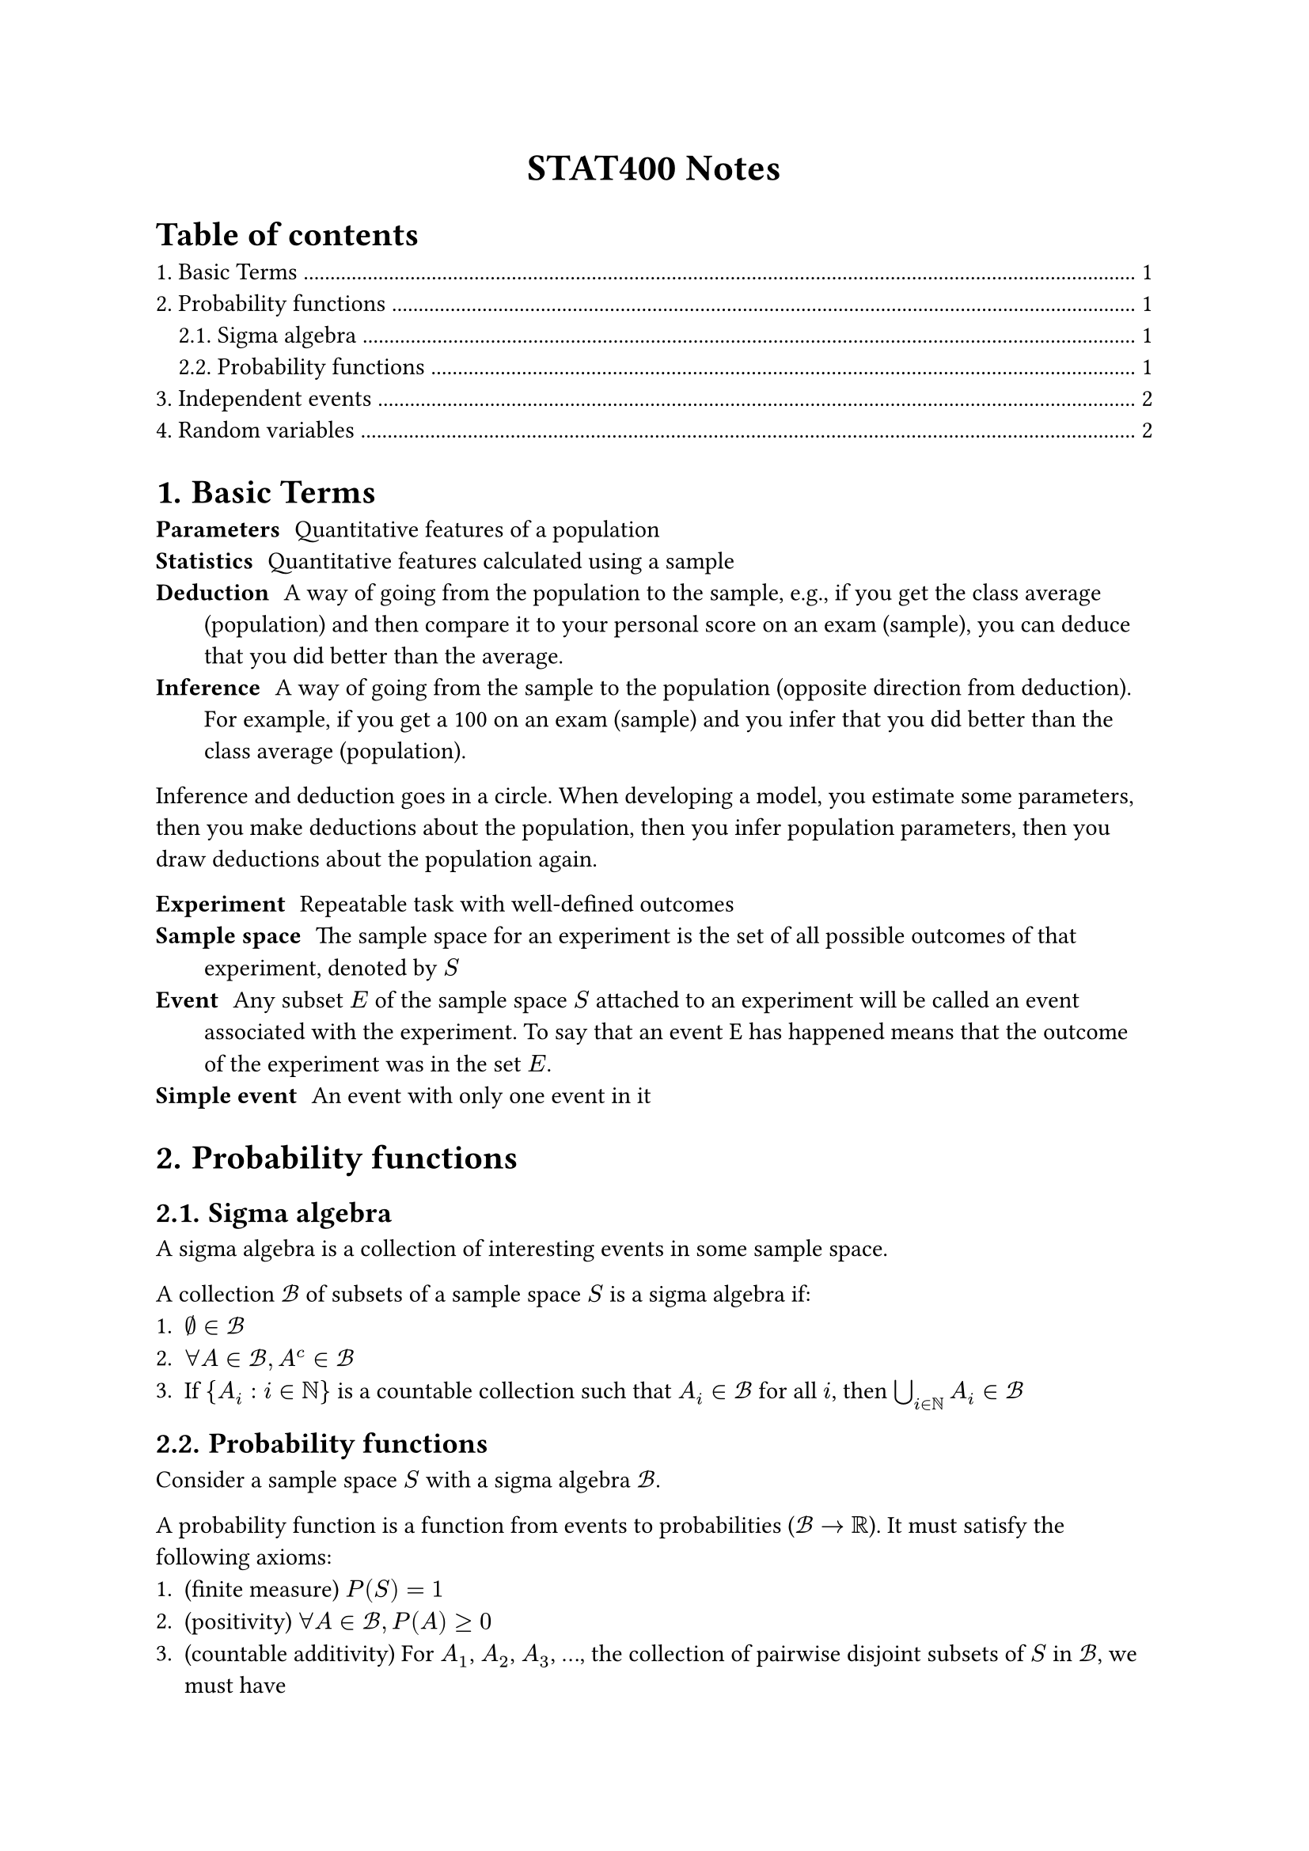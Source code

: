 #set heading(numbering: "1.")

#align(center)[
  #text(weight: "bold", size: 17pt)[STAT400 Notes]
]

#outline(title: "Table of contents", indent: auto)

= Basic Terms

/ Parameters: Quantitative features of a population
/ Statistics: Quantitative features calculated using a sample
/ Deduction: A way of going from the population to the sample, e.g., if you get the class average (population) and then compare it to your personal score on an exam (sample), you can deduce that you did better than the average.
/ Inference: A way of going from the sample to the population (opposite direction from deduction). For example, if you get a 100 on an exam (sample) and you infer that you did better than the class average (population).

Inference and deduction goes in a circle. When developing a model, you estimate some parameters, then you make deductions about the population, then you infer population parameters, then you draw deductions about the population again.

/ Experiment: Repeatable task with well-defined outcomes
/ Sample space: The sample space for an experiment is the set of all possible outcomes of that experiment, denoted by $S$
/ Event: Any subset $E$ of the sample space $S$ attached to an experiment will be called an event associated with the experiment. To say that an event E has happened means that the outcome of the experiment was in the set $E$.
/ Simple event: An event with only one event in it

= Probability functions

== Sigma algebra

A sigma algebra is a collection of interesting events in some sample space.

A collection $cal(B)$ of subsets of a sample space $S$ is a sigma algebra if:
1. $emptyset in cal(B)$
2. $forall A in cal(B), A^c in cal(B)$
3. If ${A_i : i in bb(N)}$ is a countable collection such that $A_i in cal(B)$ for all $i$, then $union.big_(i in bb(N)) A_i in cal(B)$

== Probability functions

Consider a sample space $S$ with a sigma algebra $cal(B)$.

A probability function is a function from events to probabilities ($cal(B) -> bb(R)$). It must satisfy the following axioms:
1. (finite measure) $P(S) = 1$
2. (positivity) $forall A in cal(B), P(A) >= 0$
3. (countable additivity) For $A_1$, $A_2$, $A_3$, ..., the collection of pairwise disjoint subsets of $S$ in $cal(B)$, we must have $ P(union.big_(i in bb(N)) A_i) = sum_(i=1)^oo P(A_i) $

= Independent events

Two events $A$ and $B$ are independent if any of the following are true (all are equivalent):
- $P(A sect B) = P(A)P(B)$
- $P(A bar.v B) = P(A)$
- $P(B bar.v A) = P(B)$

= Random variables

A random variable $X$ maps outcomes in some sample space to real numbers, i.e., $X : cal(S) -> bb(R)$. A random variable measures a specific quantitative feature of the sample space outcome.

The *range* of $X$, the set of all possible values that $X$ can take, is denoted $cal(X)$.

With the new sample space, $cal(X)$, you can use the order relationship in real numbers and you can add, multiply, etc.
